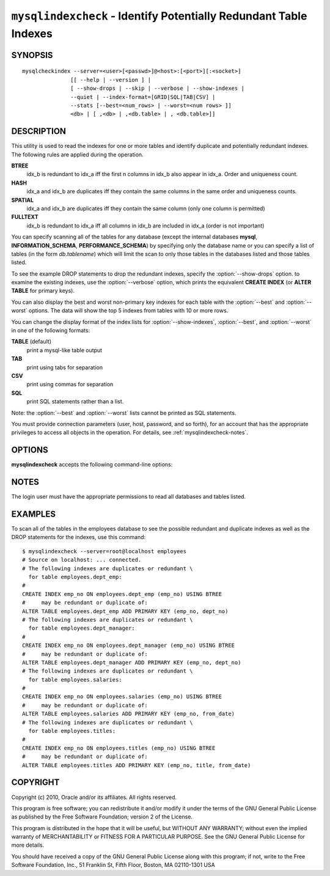.. `mysqlindexcheck`:

##################################################################
``mysqlindexcheck`` - Identify Potentially Redundant Table Indexes
##################################################################

SYNOPSIS
--------

::

  mysqlcheckindex --server=<user>[<passwd>]@<host>:[<port>][:<socket>]
                 [[ --help | --version ] |
                 [ --show-drops | --skip | --verbose | --show-indexes |
                 --quiet | --index-format=[GRID|SQL|TAB|CSV] |
                 --stats [--best=<num_rows> | --worst=<num rows> ]]
                 <db> | [ ,<db> | ,<db.table> | , <db.table>]]

DESCRIPTION
-----------

This utility is used to read the indexes for one or more tables and
identify duplicate and potentially redundant indexes. The following
rules are applied during the operation.

**BTREE**
  idx_b is redundant to idx_a iff the first n columns in idx_b
  also appear in idx_a. Order and uniqueness count.

**HASH**
  idx_a and idx_b are duplicates iff they contain the same
  columns in the same order and uniqueness counts.

**SPATIAL**
  idx_a and idx_b are duplicates iff they contain the same
  column (only one column is permitted)

**FULLTEXT**
  idx_b is redundant to idx_a iff all columns in idx_b are
  included in idx_a (order is not important)

You can specify scanning all of the tables for any database (except
the internal databases **mysql**, **INFORMATION_SCHEMA**,
**PERFORMANCE_SCHEMA**) by specifying only the database name or you
can specify a list of tables (in the form *db.tablename*) which will
limit the scan to only those tables in the databases listed and those
tables listed.

To see the example DROP statements to drop the redundant indexes,
specify the :option:`--show-drops` option. to examine the existing
indexes, use the :option:`--verbose` option, which prints the
equivalent **CREATE INDEX** (or **ALTER TABLE** for primary keys).

You can also display the best and worst non-primary key indexes for
each table with the :option:`--best` and :option:`--worst`
options. The data will show the top 5 indexes from tables with 10 or
more rows.

You can change the display format of the index lists for
:option:`--show-indexes`, :option:`--best`, and :option:`--worst` in
one of the following formats:

**TABLE** (default)
  print a mysql-like table output

**TAB**
  print using tabs for separation

**CSV**
  print using commas for separation

**SQL**
  print SQL statements rather than a list.

Note: the :option:`--best` and :option:`--worst` lists cannot be
printed as SQL statements.

You must provide connection parameters (user, host, password, and
so forth), for an account that has the appropriate privileges to
access all objects in the operation.
For details, see :ref:`mysqlindexcheck-notes`.

OPTIONS
-------

**mysqlindexcheck** accepts the following command-line options:

.. option:: --help

   Display a help message and exit.

.. option:: --best=<num>

    Limit index statistics to the best N indexes.

.. option:: --format=<index_format>

   Display the list of indexes per table in either **SQL**, **TABLE**
   (default), **TAB**, **CSV**, or **VERTICAL** format.

.. option:: --server=<source>

   Connection information for the source server in the format:
   <user>:<password>@<host>:<port>:<socket>

.. option:: --show-drops, -d

   Display DROP statements for dropping indexes.

.. option:: --show-indexes, -i

   Display indexes for each table.

.. option:: --skip, -s

   Skip tables that do not exist.

.. option:: --stats

    Show index performance statistics.

.. option::  --verbose, -v

   Specify how much information to display. Use this option
   multiple times to increase the amount of information.  For example, -v =
   verbose, -vv = more verbose, -vvv = debug.

.. option:: --version

   Display version information and exit.

.. option:: --worst=<num>

   Limit index statistics to the worst N indexes.

.. _mysqlindexcheck-notes:

NOTES
-----

The login user must have the appropriate permissions to read all databases
and tables listed.

EXAMPLES
--------

To scan all of the tables in the employees database to see the possible
redundant and duplicate indexes as well as the DROP statements for the indexes,
use this command::

    $ mysqlindexcheck --server=root@localhost employees
    # Source on localhost: ... connected.
    # The following indexes are duplicates or redundant \
      for table employees.dept_emp:
    #
    CREATE INDEX emp_no ON employees.dept_emp (emp_no) USING BTREE
    #     may be redundant or duplicate of:
    ALTER TABLE employees.dept_emp ADD PRIMARY KEY (emp_no, dept_no)
    # The following indexes are duplicates or redundant \
      for table employees.dept_manager:
    #
    CREATE INDEX emp_no ON employees.dept_manager (emp_no) USING BTREE
    #     may be redundant or duplicate of:
    ALTER TABLE employees.dept_manager ADD PRIMARY KEY (emp_no, dept_no)
    # The following indexes are duplicates or redundant \
      for table employees.salaries:
    #
    CREATE INDEX emp_no ON employees.salaries (emp_no) USING BTREE
    #     may be redundant or duplicate of:
    ALTER TABLE employees.salaries ADD PRIMARY KEY (emp_no, from_date)
    # The following indexes are duplicates or redundant \
      for table employees.titles:
    #
    CREATE INDEX emp_no ON employees.titles (emp_no) USING BTREE
    #     may be redundant or duplicate of:
    ALTER TABLE employees.titles ADD PRIMARY KEY (emp_no, title, from_date)

COPYRIGHT
---------

Copyright (c) 2010, Oracle and/or its affiliates. All rights reserved.

This program is free software; you can redistribute it and/or modify
it under the terms of the GNU General Public License as published by
the Free Software Foundation; version 2 of the License.

This program is distributed in the hope that it will be useful, but
WITHOUT ANY WARRANTY; without even the implied warranty of
MERCHANTABILITY or FITNESS FOR A PARTICULAR PURPOSE.  See the GNU
General Public License for more details.

You should have received a copy of the GNU General Public License
along with this program; if not, write to the Free Software
Foundation, Inc., 51 Franklin St, Fifth Floor, Boston, MA 02110-1301 USA
